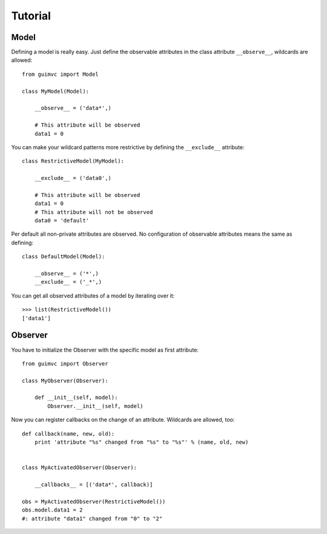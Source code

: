 
Tutorial
========

Model
-----

Defining a model is really easy. Just define the observable
attributes in the class attribute ``__observe__``, wildcards
are allowed::

    from guimvc import Model

    class MyModel(Model):

        __observe__ = ('data*',)

        # This attribute will be observed
        data1 = 0


You can make your wildcard patterns more restrictive
by defining the ``__exclude__`` attribute::

    class RestrictiveModel(MyModel):

        __exclude__ = ('data0',)

        # This attribute will be observed
        data1 = 0
        # This attribute will not be observed
        data0 = 'default'



Per default all non-private attributes are observed. No configuration
of observable attributes means the same as defining::

    class DefaultModel(Model):

        __observe__ = ('*',)
        __exclude__ = ('_*',)


You can get all observed attributes of a model by iterating
over it::

    >>> list(RestrictiveModel())
    ['data1']



Observer
--------

You have to initialize the Observer with the specific
model as first attribute::

    from guimvc import Observer

    class MyObserver(Observer):

        def __init__(self, model):
            Observer.__init__(self, model)


Now you can register callbacks on the change of an attribute.
Wildcards are allowed, too::

    def callback(name, new, old):
        print 'attribute "%s" changed from "%s" to "%s"' % (name, old, new)


    class MyActivatedObserver(Observer):

        __callbacks__ = [('data*', callback)]

    obs = MyActivatedObserver(RestrictiveModel())
    obs.model.data1 = 2
    #: attribute "data1" changed from "0" to "2"


